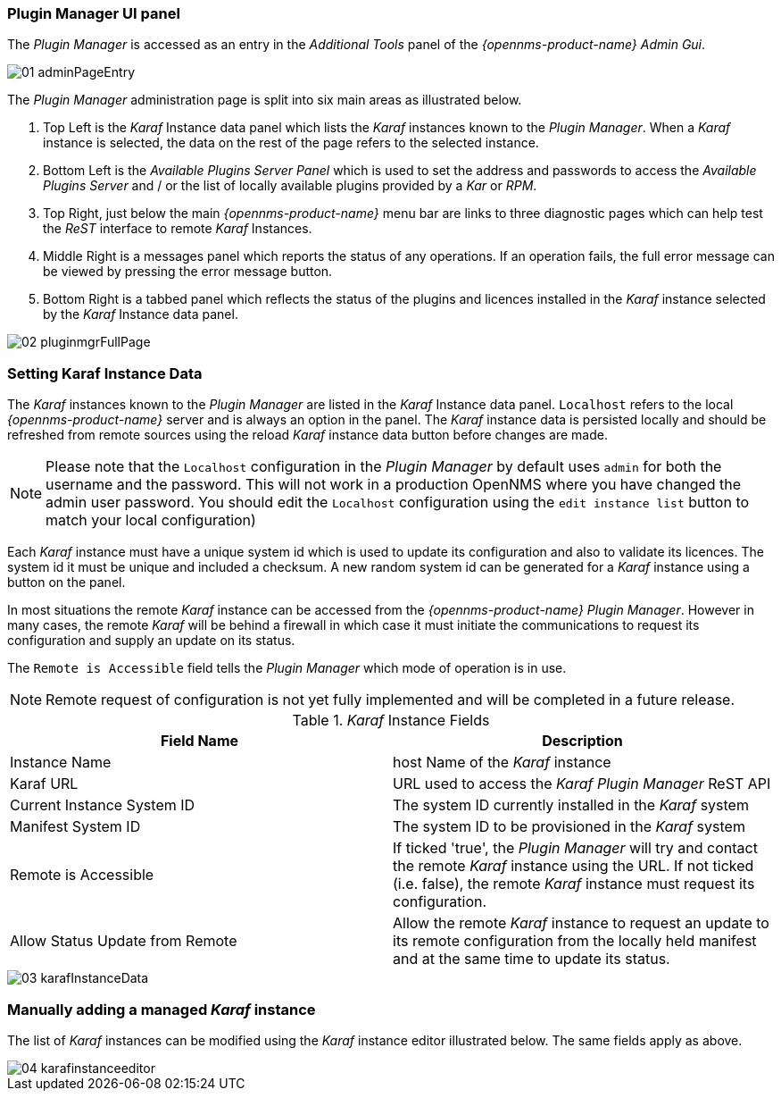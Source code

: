 
// Allow GitHub image rendering
:imagesdir: ../../images

=== Plugin Manager UI panel

The _Plugin Manager_ is accessed as an entry in the _Additional Tools_ panel of the _{opennms-product-name} Admin Gui_.

image::plugin-manager/01_adminPageEntry.png[]

The _Plugin Manager_ administration page is split into six main areas as illustrated below.

1. Top Left is the _Karaf_ Instance data panel which lists the _Karaf_ instances known to the _Plugin Manager_.
   When a _Karaf_ instance is selected, the data on the rest of the page refers to the selected instance.
2. Bottom Left is the _Available Plugins Server Panel_ which is used to set the address and passwords to access the _Available Plugins Server_ and / or the list of locally available plugins provided by a _Kar_ or _RPM_.
3. Top Right, just below the main _{opennms-product-name}_ menu bar are links to three diagnostic pages which can help test the _ReST_ interface to remote _Karaf_ Instances.
4. Middle Right is a messages panel which reports the status of any operations.
   If an operation fails, the full error message can be viewed by pressing the error message button.
5. Bottom Right is a tabbed panel which reflects the status of the plugins and licences installed in the _Karaf_ instance selected by the _Karaf_ Instance data panel.

image::plugin-manager/02_pluginmgrFullPage.png[]

=== Setting Karaf Instance Data

The _Karaf_ instances known to the _Plugin Manager_ are listed in the _Karaf_ Instance data panel.
`Localhost` refers to the local _{opennms-product-name}_ server and is always an option in the panel.
The _Karaf_ instance data is persisted locally and should be refreshed from remote sources using the reload _Karaf_ instance data button before changes are made.

NOTE: Please note that the `Localhost` configuration in the _Plugin Manager_  by default uses `admin` for both the username and the password. This will not work in a production OpenNMS where you have changed the admin user password. You should edit the `Localhost` configuration using the `edit instance list` button to match your local configuration)

Each _Karaf_ instance must have a unique system id which is used to update its configuration and also to validate its licences.
The system id  it must be unique and included a checksum. A new random system id can be generated for a _Karaf_ instance using a button on the panel.

In most situations the remote _Karaf_ instance can be accessed from the _{opennms-product-name}_ _Plugin Manager_.
However in many cases, the remote _Karaf_ will be behind a firewall in which case it must initiate the communications to request its configuration and supply an update on its status.

The `Remote is Accessible` field tells the _Plugin Manager_ which mode of operation is in use.

NOTE: Remote request of configuration is not yet fully implemented and will be completed in a future release.

._Karaf_ Instance Fields
[width="100%",options="header,footer"]
|===
| Field Name                      | Description
| Instance Name                   | host Name of the _Karaf_ instance
| Karaf URL                       | URL used to access the _Karaf_ _Plugin Manager_ ReST API
| Current Instance System ID      | The system ID currently installed in the _Karaf_ system
| Manifest System ID              | The system ID to be provisioned in the _Karaf_ system
| Remote is Accessible            | If ticked 'true', the _Plugin Manager_ will try and contact the remote _Karaf_ instance using the URL.
                                    If not ticked (i.e. false), the remote _Karaf_ instance must request its configuration.
| Allow Status Update from Remote | Allow the remote _Karaf_ instance to request an update to its remote configuration from the locally held manifest and at the same time to update its status.
|===

image::plugin-manager/03_karafInstanceData.png[]

=== Manually adding a managed _Karaf_ instance

The list of _Karaf_ instances can be modified using the _Karaf_ instance editor illustrated below.
The same fields apply as above.

image::plugin-manager/04_karafinstanceeditor.png[]
